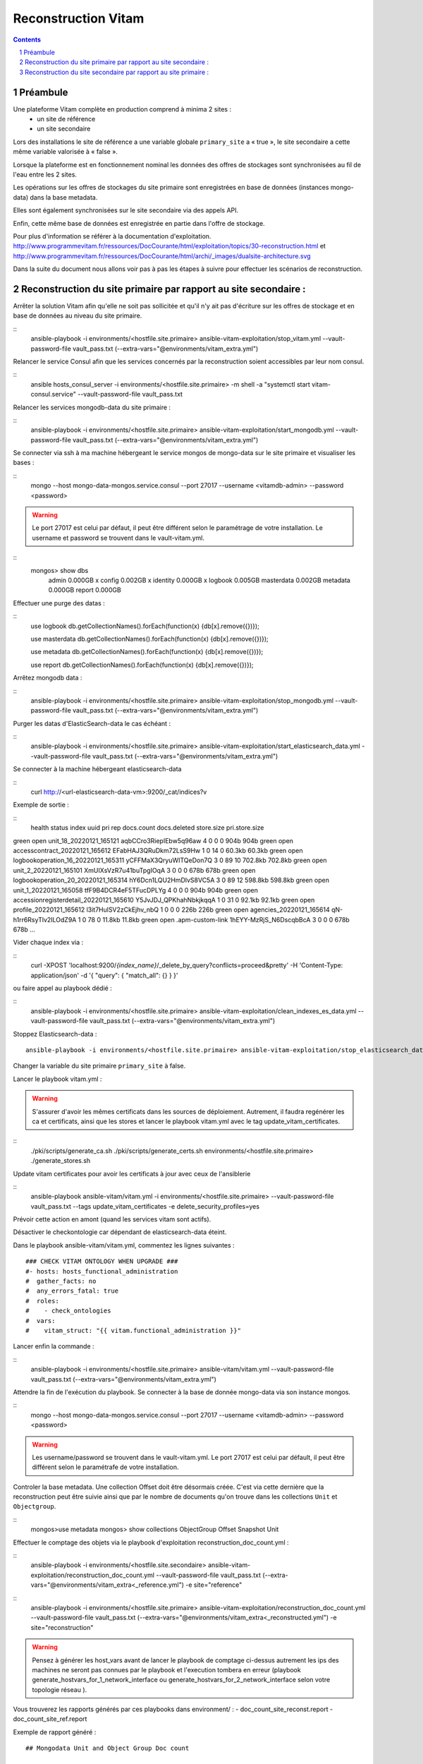 
======================
Reconstruction Vitam
======================

.. sectnum::
.. contents::

Préambule
~~~~~~~~~~

Une plateforme Vitam complète en production comprend à minima 2 sites :
 - un site de référence
 - un site secondaire

Lors des installations le site de référence a une variable globale ``primary_site`` a « true », le site secondaire a cette même variable valorisée à « false ».

Lorsque la plateforme est en fonctionnement nominal les données des offres de stockages sont synchronisées au fil de l'eau entre les 2 sites.

Les opérations sur les offres de stockages du site primaire sont enregistrées en base de données (instances mongo-data) dans la base metadata.

Elles sont également synchronisées sur le site secondaire via des appels API.

Enfin, cette même base de données est enregistrée en partie dans l'offre de stockage.

Pour plus d'information se référer à la documentation d'exploitation.
http://www.programmevitam.fr/ressources/DocCourante/html/exploitation/topics/30-reconstruction.html
et
http://www.programmevitam.fr/ressources/DocCourante/html/archi/_images/dualsite-architecture.svg

Dans la suite du document nous allons voir pas à pas les étapes à suivre pour effectuer les scénarios de reconstruction.

Reconstruction du site primaire par rapport au site secondaire :
~~~~~~~~~~~~~~~~~~~~~~~~~~~~~~~~~~~~~~~~~~~~~~~~~~~~~~~~~~~~~~~~

Arrêter la solution Vitam afin qu'elle ne soit pas sollicitée et qu'il n'y ait pas d'écriture sur les offres de stockage et en base de données au niveau du site primaire.

::
   ansible-playbook -i environments/<hostfile.site.primaire> ansible-vitam-exploitation/stop_vitam.yml --vault-password-file vault_pass.txt (--extra-vars="@environments/vitam_extra.yml")

Relancer le service Consul afin que les services concernés par la reconstruction soient accessibles par leur nom consul.

::
   ansible hosts_consul_server -i environments/<hostfile.site.primaire> -m shell -a "systemctl start vitam-consul.service" --vault-password-file vault_pass.txt

Relancer les services mongodb-data du site primaire :

::
   ansible-playbook -i environments/<hostfile.site.primaire> ansible-vitam-exploitation/start_mongodb.yml --vault-password-file vault_pass.txt (--extra-vars="@environments/vitam_extra.yml")

Se connecter via ssh à ma machine hébergeant le service mongos de mongo-data sur le site primaire et visualiser les bases :

::
   mongo --host mongo-data-mongos.service.consul --port 27017 --username <vitamdb-admin> --password <password>

.. warning:: Le port 27017 est celui par défaut, il peut être différent selon le paramétrage de votre installation. Le username et password se trouvent dans le vault-vitam.yml.

::
   mongos> show dbs
    admin       0.000GB x
    config      0.002GB x
    identity    0.000GB x
    logbook     0.005GB
    masterdata  0.002GB
    metadata    0.000GB
    report      0.000GB

Effectuer une purge des datas :

::
   use logbook
   db.getCollectionNames().forEach(function(x) {db[x].remove({})});

   use masterdata
   db.getCollectionNames().forEach(function(x) {db[x].remove({})});

   use metadata
   db.getCollectionNames().forEach(function(x) {db[x].remove({})});

   use report
   db.getCollectionNames().forEach(function(x) {db[x].remove({})});

Arrêtez mongodb data :

::
   ansible-playbook -i environments/<hostfile.site.primaire> ansible-vitam-exploitation/stop_mongodb.yml --vault-password-file vault_pass.txt (--extra-vars="@environments/vitam_extra.yml")

Purger les datas d'ElasticSearch-data le cas échéant :

::
   ansible-playbook -i environments/<hostfile.site.primaire> ansible-vitam-exploitation/start_elasticsearch_data.yml --vault-password-file vault_pass.txt (--extra-vars="@environments/vitam_extra.yml")

Se connecter à la machine hébergeant elasticsearch-data

::
   curl http://<url-elasticsearch-data-vm>:9200/_cat/indices?v

Exemple de sortie :

::
  health status index                                     uuid                   pri rep docs.count docs.deleted store.size pri.store.size
green  open   unit_18_20220121_165121                   aqbCCro3RiepIEbw5q96aw   4   0          0            0       904b           904b
green  open   accesscontract_20220121_165612            EFabHAJ3QRuDkm72LsS9Hw   1   0         14            0     60.3kb         60.3kb
green  open   logbookoperation_16_20220121_165311       yCFFMaX3QryuWITQeDon7Q   3   0         89           10    702.8kb        702.8kb
green  open   unit_2_20220121_165101                    XmUIXsVzR7u41buTpgIOqA   3   0          0            0       678b           678b
green  open   logbookoperation_20_20220121_165314       hY6Dcn1LQU2HmDlvS8VC5A   3   0         89           12    598.8kb        598.8kb
green  open   unit_1_20220121_165058                    tfF9B4DCR4eF5TFucDPLYg   4   0          0            0       904b           904b
green  open   accessionregisterdetail_20220121_165610   Y5JvJDJ_QPKhahNbkjkqqA   1   0         31            0     92.1kb         92.1kb
green  open   profile_20220121_165612                   l3it7HulSV2zCkEjhv_nbQ   1   0          0            0       226b           226b
green  open   agencies_20220121_165614                  qN-h1rr6RsyTlv2ILOdZ9A   1   0         78            0     11.8kb         11.8kb
green  open   .apm-custom-link                          1hEYY-MzRjS_N6DscqbBcA 3   0          0            0       678b           678b
…

Vider chaque index via :

::
    curl -XPOST 'localhost:9200/*{index_name}*/_delete_by_query?conflicts=proceed&pretty'  -H 'Content-Type: application/json' -d '{ "query": { "match_all": {} } }'

ou faire appel au playbook dédié :

::
   ansible-playbook -i environments/<hostfile.site.primaire> ansible-vitam-exploitation/clean_indexes_es_data.yml --vault-password-file vault_pass.txt (--extra-vars="@environments/vitam_extra.yml")

Stoppez Elasticsearch-data :
::
   ansible-playbook -i environments/<hostfile.site.primaire> ansible-vitam-exploitation/stop_elasticsearch_data.yml --vault-password-file vault_pass.txt (--extra-vars="@environments/vitam_extra.yml")

Changer la variable du site primaire  ``primary_site`` à false.

Lancer le playbook vitam.yml :

.. warning::  S'assurer d'avoir les mêmes certificats dans les sources de déploiement. Autrement, il faudra regénérer les ca et certificats, ainsi que les stores et lancer le playbook vitam.yml avec le tag update_vitam_certificates.

::
  ./pki/scripts/generate_ca.sh
  ./pki/scripts/generate_certs.sh environments/<hostfile.site.primaire>
  ./generate_stores.sh

Update vitam certificates pour avoir les certificats à jour avec ceux de l'ansiblerie

::
  ansible-playbook ansible-vitam/vitam.yml -i environments/<hostfile.site.primaire> --vault-password-file vault_pass.txt --tags update_vitam_certificates -e delete_security_profiles=yes

Prévoir cette action en amont (quand les services vitam sont actifs).

Désactiver le checkontologie car dépendant de elasticsearch-data éteint.

Dans le playbook ansible-vitam/vitam.yml, commentez les lignes suivantes :
::
    ### CHECK VITAM ONTOLOGY WHEN UPGRADE ###
    #- hosts: hosts_functional_administration
    #  gather_facts: no
    #  any_errors_fatal: true
    #  roles:
    #    - check_ontologies
    #  vars:
    #    vitam_struct: "{{ vitam.functional_administration }}"

Lancer enfin la commande :

::
   ansible-playbook -i environments/<hostfile.site.primaire> ansible-vitam/vitam.yml --vault-password-file vault_pass.txt (--extra-vars="@environments/vitam_extra.yml")

Attendre la fin de l'exécution du playbook. Se connecter à la base de donnée mongo-data via son instance mongos.

::
   mongo --host mongo-data-mongos.service.consul --port 27017 --username <vitamdb-admin> --password <password>

.. warning:: Les username/password se trouvent dans le vault-vitam.yml. Le port 27017 est celui par défault, il peut être différent selon le paramétrafe de votre installation.

Controler la base metadata. Une collection Offset doit être désormais créée. C'est via cette dernière que la reconstruction peut être suivie ainsi que par le nombre de documents qu'on trouve dans les collections ``Unit`` et ``Objectgroup``.

::
   mongos>use metadata
   mongos> show collections
   ObjectGroup
   Offset
   Snapshot
   Unit

Effectuer le comptage des objets via le playbook d'exploitation reconstruction_doc_count.yml :

::
   ansible-playbook -i environments/<hostfile.site.secondaire>  ansible-vitam-exploitation/reconstruction_doc_count.yml --vault-password-file vault_pass.txt (--extra-vars="@environments/vitam_extra<_reference.yml") -e site="reference"

::
   ansible-playbook -i environments/<hostfile.site.primaire>  ansible-vitam-exploitation/reconstruction_doc_count.yml --vault-password-file vault_pass.txt (--extra-vars="@environments/vitam_extra<_reconstructed.yml") -e site="reconstruction"

.. warning::  Pensez à générer les host_vars avant de lancer le playbook de comptage ci-dessus autrement les ips des machines ne seront pas connues par le playbook et l'execution tombera en erreur (playbook generate_hostvars_for_1_network_interface ou generate_hostvars_for_2_network_interface selon votre topologie réseau ).


Vous trouverez les rapports générés par ces playbooks dans environment/ :
- doc_count_site_reconst.report
- doc_count_site_ref.report

Exemple de rapport généré :
::
    ## Mongodata Unit and Object Group Doc count

    tenant 0 - Unit_DocCount=2564
    tenant 0 - ObjectGroup_DocCount=635
    tenant 1 - Unit_DocCount=12
    tenant 1 - ObjectGroup_DocCount=6
    tenant 2 - Unit_DocCount=0
    tenant 2 - ObjectGroup_DocCount=0
    tenant 3 - Unit_DocCount=0
    tenant 3 - ObjectGroup_DocCount=0
    ## Elasticsearch-data Unit and Object Group Doc count
    unit_0_20220406_090103    2564
    unit_2_20220406_090106       0
    unit_5_20220406_090111       0
    unit_4_20220406_090110       0
    unit_3_20220406_090108       0
    unit_grp1_20220406_090113    0
    unit_6_20220406_090112       0
    unit_1_20220406_090105      12
    objectgroup_0_20220406_090104    1318
    objectgroup_1_20220406_090105      14
    objectgroup_2_20220406_090107       0
    objectgroup_3_20220406_090109       0
    objectgroup_4_20220406_090110       0
    objectgroup_5_20220406_090112       0
    objectgroup_6_20220406_090113       0
    objectgroup_grp1_20220406_090115    0

Il est également possible de compter les objets de manière manuelle. Il faut comptabiliser le nombre de documents côté Unit et ObjectGroup, soit le nombre d'élements de ces collections.

Remettre la variable ``primary_site`` à true et relancer le playbook vitam.yml pour reconfigurer le site primaire en tant que tel.

::
   ansible-playbook -i environments/<hostfile.site.primaire> ansible-vitam/vitam.yml --vault-password-file vault_pass.txt (--extra-vars="@environments/vitam_extra.yml")

Redémarrer les extras :
::
   ansible-playbook -i environments/<hostfile.site.primaire> ansible-vitam-exploitation/start_vitam_admin.yml --vault-password-file vault_pass.txt (--extra-vars="@environments/vitam_extra.yml")

Contrôler le bon démarrage des services. Effectuer des démarrages manuels des services si nécessaire.

Reconstruction du site secondaire par rapport au site primaire :
~~~~~~~~~~~~~~~~~~~~~~~~~~~~~~~~~~~~~~~~~~~~~~~~~~~~~~~~~~~~~~~~

Arrêter la solution Vitam sur le site à reconstruire afin qu'elle ne soit pas sollicitée et qu'il n'y ait pas d'écriture sur les offres de stockage et en base de données au niveau du site primaire.

Pour ce faire, arrêter les externals sur le site primaire et le site secondaire.

::
   ansible-playbook -i environments/<hostfile.site.primaire> ansible-vitam-exploitation/stop_external.yml --vault-password-file vault_pass.txt

Sur le site Vitam secondaire, arrêtez Vitam en exécutant les commandes suivantes :

::
   ansible-playbook -i environments/<hostfile.site.secondaire> ansible-vitam-exploitation/stop_vitam.yml --vault-password-file vault_pass.txt (--extra-vars="@environments/vitam_extra.yml")

Relancer le service Consul afin que les services concernés par la reconstruction soient accessibles par leur nom consul.

::
   ansible hosts_consul_server -i environments/<hostfile.site.secondaire> -m shell -a "systemctl start vitam-consul.service" --vault-password-file vault_pass.txt

Relancer les instances mongo-data.

::
   ansible-playbook -i environments/<hostfile.site.secondaire> ansible-vitam-exploitation/start_mongodb.yml --vault-password-file vault_pass.txt (--extra-vars="@environments/vitam_extra.yml")

Effectuer une purge des données mongo de la même manière que dans la section précédente (reconstruction du site primaire).

Arrêter mongodata.
::
   ansible-playbook -i environments/<hostfile.site.secondaire> ansible-vitam-exploitation/stop_mongodb.yml --vault-password-file vault_pass.txt (--extra-vars="@environments/vitam_extra.yml")

Effectuer une purge des données elasticsearch data comme précédemment (voir reconstruction du site primaire).
et stopper eleasticsearch-data.

Redémarrer le site secondaire vitam :

::
   ansible-playbook -i environments/<hostfile.site.secondaire> ansible-vitam-exploitation/start_vitam.yml --vault-password-file vault_pass.txt (--extra-vars="@environments/vitam_extra.yml")

La reconstruction s'effectue alors au fil de l'eau. On peut observer la création des objets via mongo ou sur elasticsearch.

Le playbook ``ansible-vitam-exploitation/reconstruction_doc_count.yml`` peut être utilisé à cet usage.

Tant que le nombre de document Unit et ObjectGroup dans la base metadata n'est pas identique entre les 2 sites, la reconstruction n'est pas terminée.

Utilisation du playbook comme précédemment:

::
   ansible-playbook -i environments/<hostfile.site.primaire>  ansible-vitam-exploitation/reconstruction_doc_count.yml --vault-password-file vault_pass.txt (--extra-vars="@environments/vitam_extra<_reference.yml") -e site="reference"

::
   ansible-playbook -i environments/<hostfile.site.secondaire>  ansible-vitam-exploitation/reconstruction_doc_count.yml --vault-password-file vault_pass.txt (--extra-vars="@environments/vitam_extra.yml") -e site="reconstruction"
